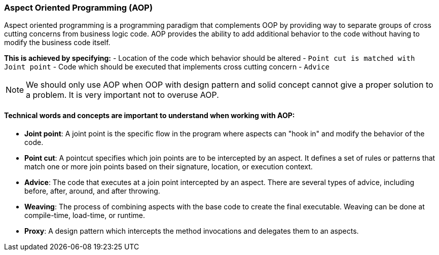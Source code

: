 === Aspect Oriented Programming (AOP)


Aspect oriented programming is a programming paradigm that complements OOP by providing way to separate groups of
cross cutting concerns from business logic code. AOP provides the ability to add additional behavior to the code without
having to modify the business code itself.

*This is achieved by specifying:*
- Location of the code which behavior should be altered - `Point cut is matched with Joint point`
- Code which should be executed that implements cross cutting concern - `Advice`

[NOTE]
====
We should only use AOP when OOP with design pattern and solid concept cannot give a proper solution to
a problem. It is very important not to overuse AOP.
====


==== Technical words and concepts are important to understand when working with AOP:

- *Joint point*:
A joint point is the specific flow in the program where aspects can "hook in" and modify the behavior of the code.

- *Point cut*:
A pointcut specifies which join points are to be intercepted by an aspect. It defines a set of rules or patterns that match one or more
join points based on their signature, location, or execution context.

- *Advice*:
The code that executes at a join point intercepted by an aspect. There are several types of advice, including before, after, around,
and after throwing.

- *Weaving*:
The process of combining aspects with the base code to create the final executable. Weaving can be done at compile-time,
load-time, or runtime.

- *Proxy*:
A design pattern which intercepts the method invocations and delegates them to an aspects.


